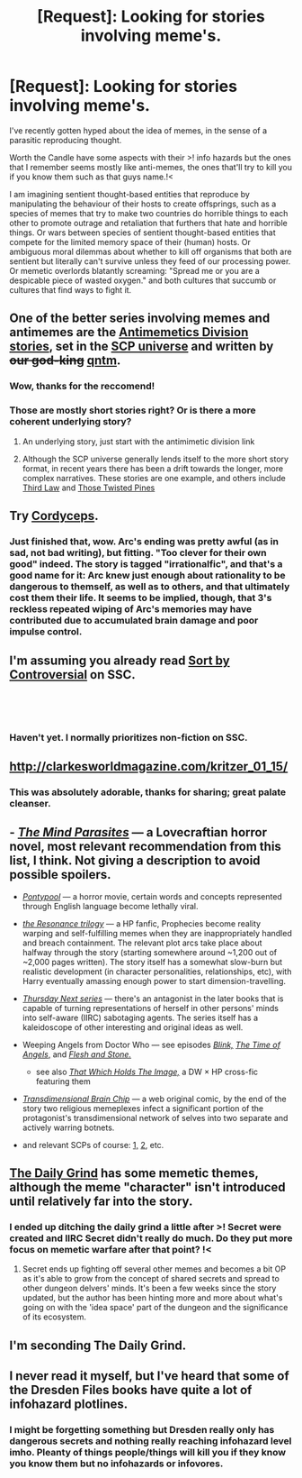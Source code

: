 #+TITLE: [Request]: Looking for stories involving meme's.

* [Request]: Looking for stories involving meme's.
:PROPERTIES:
:Author: Sonderjye
:Score: 11
:DateUnix: 1541855367.0
:DateShort: 2018-Nov-10
:END:
I've recently gotten hyped about the idea of memes, in the sense of a parasitic reproducing thought.

Worth the Candle have some aspects with their >! info hazards but the ones that I remember seems mostly like anti-memes, the ones that'll try to kill you if you know them such as that guys name.!<

I am imagining sentient thought-based entities that reproduce by manipulating the behaviour of their hosts to create offsprings, such as a species of memes that try to make two countries do horrible things to each other to promote outrage and retaliation that furthers that hate and horrible things. Or wars between species of sentient thought-based entities that compete for the limited memory space of their (human) hosts. Or ambiguous moral dilemmas about whether to kill off organisms that both are sentient but literally can't survive unless they feed of our processing power. Or memetic overlords blatantly screaming: "Spread me or you are a despicable piece of wasted oxygen." and both cultures that succumb or cultures that find ways to fight it.


** One of the better series involving memes and antimemes are the [[http://www.scp-wiki.net/antimemetics-division-hub][Antimemetics Division stories]], set in the [[http://www.scp-wiki.net/][SCP universe]] and written by +our god-king+ [[https://qntm.org/][qntm]].
:PROPERTIES:
:Author: whenwerewe
:Score: 31
:DateUnix: 1541861350.0
:DateShort: 2018-Nov-10
:END:

*** Wow, thanks for the reccomend!
:PROPERTIES:
:Author: Frommerman
:Score: 3
:DateUnix: 1541876586.0
:DateShort: 2018-Nov-10
:END:


*** Those are mostly short stories right? Or is there a more coherent underlying story?
:PROPERTIES:
:Author: Sonderjye
:Score: 3
:DateUnix: 1541930712.0
:DateShort: 2018-Nov-11
:END:

**** An underlying story, just start with the antimimetic division link
:PROPERTIES:
:Author: PresentCompanyExcl
:Score: 5
:DateUnix: 1541936836.0
:DateShort: 2018-Nov-11
:END:


**** Although the SCP universe generally lends itself to the more short story format, in recent years there has been a drift towards the longer, more complex narratives. These stories are one example, and others include [[http://www.scp-wiki.net/third-law-hub][Third Law]] and [[http://www.scp-wiki.net/those-twisted-pines-hub][Those Twisted Pines]]
:PROPERTIES:
:Author: whenwerewe
:Score: 3
:DateUnix: 1541947170.0
:DateShort: 2018-Nov-11
:END:


** Try *[[https://archiveofourown.org/works/6178036/chapters/14154868][Cordyceps]]*.
:PROPERTIES:
:Author: GeeJo
:Score: 18
:DateUnix: 1541862031.0
:DateShort: 2018-Nov-10
:END:

*** Just finished that, wow. Arc's ending was pretty awful (as in sad, not bad writing), but fitting. "Too clever for their own good" indeed. The story is tagged "irrationalfic", and that's a good name for it: Arc knew just enough about rationality to be dangerous to themself, as well as to others, and that ultimately cost them their life. It seems to be implied, though, that 3's reckless repeated wiping of Arc's memories may have contributed due to accumulated brain damage and poor impulse control.
:PROPERTIES:
:Author: Argenteus_CG
:Score: 3
:DateUnix: 1542086604.0
:DateShort: 2018-Nov-13
:END:


** I'm assuming you already read [[http://slatestarcodex.com/2018/10/30/sort-by-controversial/][Sort by Controversial]] on SSC.

​

​
:PROPERTIES:
:Author: tadrinth
:Score: 12
:DateUnix: 1541868399.0
:DateShort: 2018-Nov-10
:END:

*** Haven't yet. I normally prioritizes non-fiction on SSC.
:PROPERTIES:
:Author: Sonderjye
:Score: 1
:DateUnix: 1542117738.0
:DateShort: 2018-Nov-13
:END:


** [[http://clarkesworldmagazine.com/kritzer_01_15/]]
:PROPERTIES:
:Author: josephwdye
:Score: 5
:DateUnix: 1541861187.0
:DateShort: 2018-Nov-10
:END:

*** This was absolutely adorable, thanks for sharing; great palate cleanser.
:PROPERTIES:
:Author: UniversalKenderLove
:Score: 1
:DateUnix: 1542042292.0
:DateShort: 2018-Nov-12
:END:


** - [[https://www.goodreads.com/book/show/14495.The_Mind_Parasites][/The Mind Parasites/]] --- a Lovecraftian horror novel, most relevant recommendation from this list, I think. Not giving a description to avoid possible spoilers.

- [[https://en.wikipedia.org/wiki/Pontypool_(film)][/Pontypool/]] --- a horror movie, certain words and concepts represented through English language become lethally viral.

- [[https://www.fanfiction.net/s/1795399/1/Resonance][/the Resonance trilogy/]] --- a HP fanfic, Prophecies become reality warping and self-fulfilling memes when they are inappropriately handled and breach containment. The relevant plot arcs take place about halfway through the story (starting somewhere around ~1,200 out of ~2,000 pages written). The story itself has a somewhat slow-burn but realistic development (in character personalities, relationships, etc), with Harry eventually amassing enough power to start dimension-travelling.

- [[https://tvtropes.org/pmwiki/pmwiki.php/Literature/ThursdayNext][/Thursday Next series/]] --- there's an antagonist in the later books that is capable of turning representations of herself in other persons' minds into self-aware (IIRC) sabotaging agents. The series itself has a kaleidoscope of other interesting and original ideas as well.

- Weeping Angels from Doctor Who --- see episodes [[http://tardis.wikia.com/wiki/Blink_(TV_story)][/Blink,/]] [[http://tardis.wikia.com/wiki/The_Time_of_Angels_(TV_story)][/The Time of Angels/,]] and [[http://tardis.wikia.com/wiki/Flesh_and_Stone_(TV_story)][/Flesh and Stone./]]

  - see also [[https://www.fanfiction.net/s/7156582/1/That-Which-Holds-The-Image][/That Which Holds The Image,/]] a DW × HP cross-fic featuring them

- [[http://brainchip.thecomicseries.com/][/Transdimensional Brain Chip/]] --- a web original comic, by the end of the story two religious memeplexes infect a significant portion of the protagonist's transdimensional network of selves into two separate and actively warring botnets.

- and relevant SCPs of course: [[http://www.scp-wiki.net/system:page-tags/tag/memetic][1,]] [[https://www.reddit.com/r/SCP/comments/7i4lli/best_memetic_scp/][2,]] etc.
:PROPERTIES:
:Author: OutOfNiceUsernames
:Score: 5
:DateUnix: 1542021859.0
:DateShort: 2018-Nov-12
:END:


** [[https://www.royalroad.com/fiction/15925/the-daily-grind][The Daily Grind]] has some memetic themes, although the meme "character" isn't introduced until relatively far into the story.
:PROPERTIES:
:Author: loimprevisto
:Score: 2
:DateUnix: 1541914793.0
:DateShort: 2018-Nov-11
:END:

*** I ended up ditching the daily grind a little after >! Secret were created and IIRC Secret didn't really do much. Do they put more focus on memetic warfare after that point? !<
:PROPERTIES:
:Author: Sonderjye
:Score: 2
:DateUnix: 1541930576.0
:DateShort: 2018-Nov-11
:END:

**** Secret ends up fighting off several other memes and becomes a bit OP as it's able to grow from the concept of shared secrets and spread to other dungeon delvers' minds. It's been a few weeks since the story updated, but the author has been hinting more and more about what's going on with the 'idea space' part of the dungeon and the significance of its ecosystem.
:PROPERTIES:
:Author: loimprevisto
:Score: 1
:DateUnix: 1541953497.0
:DateShort: 2018-Nov-11
:END:


** I'm seconding The Daily Grind.
:PROPERTIES:
:Author: dinoseen
:Score: 1
:DateUnix: 1541925368.0
:DateShort: 2018-Nov-11
:END:


** I never read it myself, but I've heard that some of the Dresden Files books have quite a lot of infohazard plotlines.
:PROPERTIES:
:Author: sickening_sprawl
:Score: 1
:DateUnix: 1541971939.0
:DateShort: 2018-Nov-12
:END:

*** I might be forgetting something but Dresden really only has dangerous secrets and nothing really reaching infohazard level imho. Pleanty of things people/things will kill you if they know you know them but no infohazards or infovores.
:PROPERTIES:
:Author: Empiricist_or_not
:Score: 1
:DateUnix: 1543195761.0
:DateShort: 2018-Nov-26
:END:
